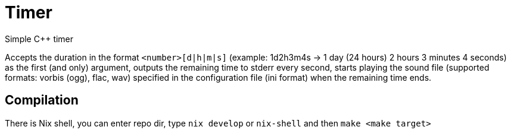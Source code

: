 = Timer
:reproducible:

Simple C++ timer

Accepts the duration in the format `<number>[d|h|m|s]`
(example: 1d2h3m4s -> 1 day (24 hours) 2 hours 3 minutes 4 seconds) as the first (and only) argument,
outputs the remaining time to stderr every second, starts playing the sound file
(supported formats: vorbis (ogg), flac, wav) specified in the configuration file
(ini format) when the remaining time ends.

== Compilation

There is Nix shell, you can enter repo dir, type `nix develop` or `nix-shell` and then `make <make target>`
